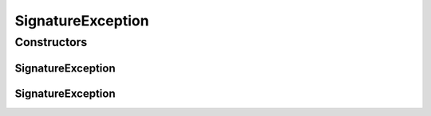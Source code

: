 SignatureException
==================

.. java:package:: hk.hku.cecid.ebms.pkg
   :noindex:

.. java:type:: public class SignatureException extends Exception

   A class used to encapsulate all kinds of exception thrown during the XML signature signing and verification process.

   :author: cyng

Constructors
------------
SignatureException
^^^^^^^^^^^^^^^^^^

.. java:constructor:: public SignatureException(String message)
   :outertype: SignatureException

   Construct a \ ``SignatureException``\  with the specified error message

SignatureException
^^^^^^^^^^^^^^^^^^

.. java:constructor:: public SignatureException(String message, Throwable e)
   :outertype: SignatureException

